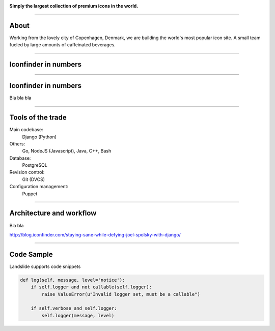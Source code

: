 .. image:: img/iconfinder-logo-full.png

.. class:: text-center

**Simply the largest collection of premium icons in the world.**


----

About
#####

.. class:: text-center

Working from the lovely city of Copenhagen, Denmark, we are building the world's most popular icon site. A small team fueled by large amounts of caffeinated beverages.

.. image:: img/iconfinder-team.png

----

Iconfinder in numbers
#####################

.. image:: img/dilbert-pie.png

----

Iconfinder in numbers
#####################

Bla bla bla

----

Tools of the trade
##################

Main codebase:
    Django (Python)

Others:
    Go, NodeJS (Javascript), Java, C++, Bash

Database:
    PostgreSQL

Revision control:
    Git (DVCS)

Configuration management:
    Puppet

----

Architecture and workflow
#########################

Bla bla

http://blog.iconfinder.com/staying-sane-while-defying-joel-spolsky-with-django/

----

Code Sample
###########

Landslide supports code snippets

.. code-block:: python

    def log(self, message, level='notice'):
        if self.logger and not callable(self.logger):
            raise ValueError(u"Invalid logger set, must be a callable")

        if self.verbose and self.logger:
            self.logger(message, level)
